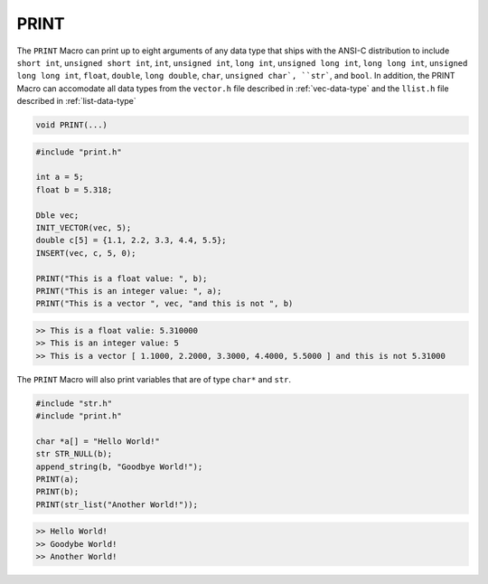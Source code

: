 *****
PRINT
*****
The ``PRINT`` Macro can print up to eight arguments of any data type that ships with the ANSI-C
distribution to include ``short int``, ``unsigned short int``, ``int``, ``unsigned int``,
``long int``, ``unsigned long int``, ``long long int``, ``unsigned long long int``, 
``float``, ``double``, ``long double``, ``char``, ``unsigned char`, ``str```, and
``bool``. In addition, the PRINT Macro can accomodate all data types from
the ``vector.h`` file described in :ref:`vec-data-type` and the ``llist.h`` file
described in :ref:`list-data-type`

.. code-block:: c

   void PRINT(...)

.. code-block:: c

   #include "print.h"

   int a = 5;
   float b = 5.318;

   Dble vec;
   INIT_VECTOR(vec, 5);
   double c[5] = {1.1, 2.2, 3.3, 4.4, 5.5};
   INSERT(vec, c, 5, 0); 

   PRINT("This is a float value: ", b);
   PRINT("This is an integer value: ", a);
   PRINT("This is a vector ", vec, "and this is not ", b)

.. code-block:: bash

   >> This is a float valie: 5.310000
   >> This is an integer value: 5
   >> This is a vector [ 1.1000, 2.2000, 3.3000, 4.4000, 5.5000 ] and this is not 5.31000

The ``PRINT`` Macro will also print variables that are of type ``char*`` and ``str``.

.. code-block:: c

   #include "str.h"
   #include "print.h"

   char *a[] = "Hello World!"
   str STR_NULL(b);
   append_string(b, "Goodbye World!");
   PRINT(a);
   PRINT(b);
   PRINT(str_list("Another World!"));

.. code-block:: bash

   >> Hello World!
   >> Goodybe World!
   >> Another World!

.. The ``PRINT`` macro will will encase a vector in brackets ``[ ]``; however, the ``PRINT`` macro
.. will also encase a linked list in circular brackets ``( )`` to distringuish them from each other.

.. .. code-block:: c

..    UInt vec;
..    INIT_VECTOR(vec, 5);
..    unisgned int a[5] = {1, 2, 3, 4, 5}
..    INSERT(vec, a, 5, 0);
..    PRINT(vec);
..    FREE(vec);

..    UIntLL list;
..    INIT_LIST(list);
..    INSERT(list, a, 5, 0);
..    PRINT(list);
..    FREE(list);

.. .. code-block:: bash

..    >> [ 1, 2, 3, 4, 5 ]
..    >> ( 1, 2, 3, 4, 5 )


.. In addition, the ``PRINT`` Macro will also encase a Binary Tree in ``< >`` brackets.  In addition,
.. the ``PRINT`` statement will print a binary tree with a pre-order traversal method.

.. .. code-block:: c

..    #include btree.h
..    // Can also use data_structures.h
..    ShortBT tree;
..    PUSH_BTREE(tree, 10);
..    PUSH_BTREE(tree, 20);
..    PUSH_BTREE(tree, 30);
..    PUSH_BTREE(tree, 40);
..    PUSH_BTREE(tree, 50);
..    PUSH_BTREE(tree, 25);
..    PRINT(tree);
..    FREE_BTREE(tree);

.. .. code-block:: c

..    >> < 30, 20, 10, 25, 40, 5 >

.. At present the ``PRINT`` macro does not support formatting.


